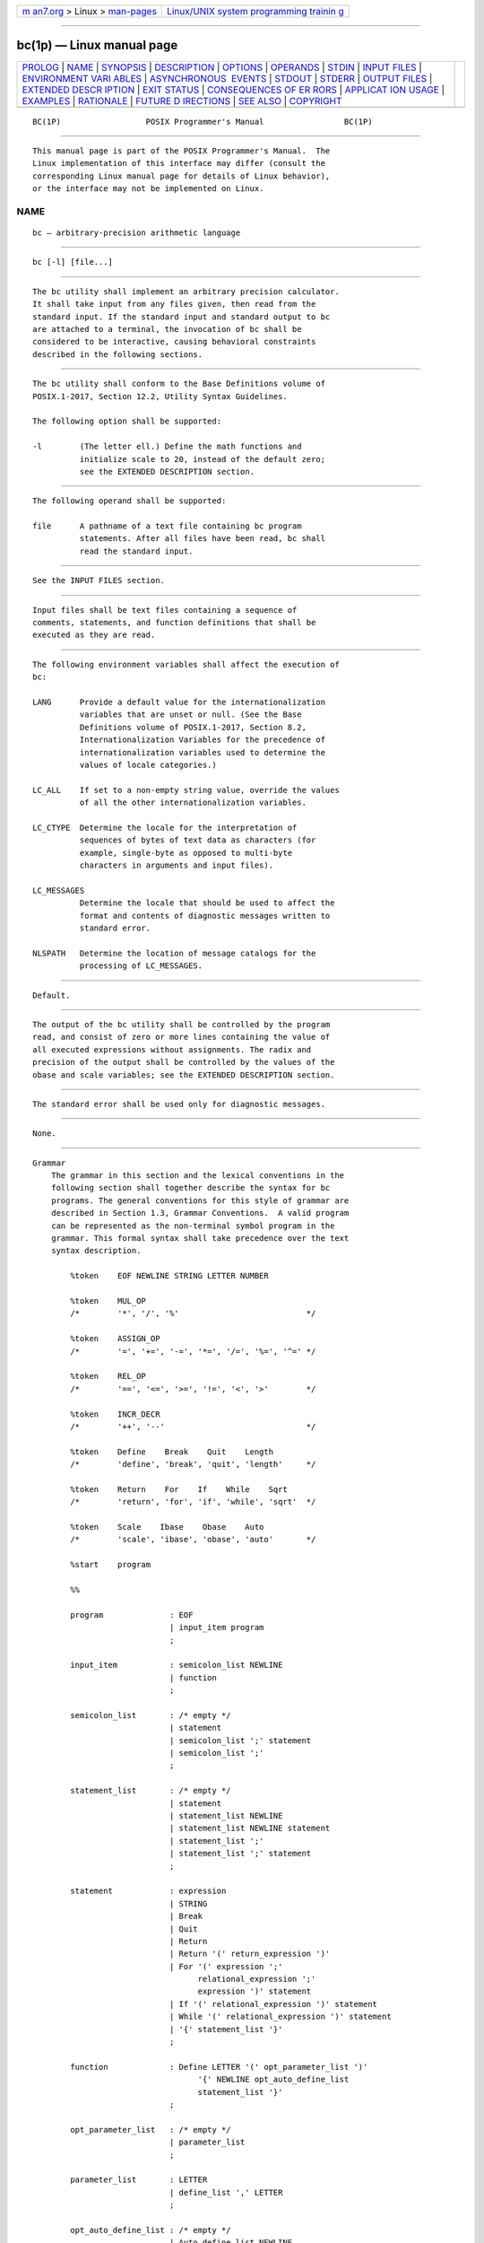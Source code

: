 .. container:: page-top

.. container:: nav-bar

   +----------------------------------+----------------------------------+
   | `m                               | `Linux/UNIX system programming   |
   | an7.org <../../../index.html>`__ | trainin                          |
   | > Linux >                        | g <http://man7.org/training/>`__ |
   | `man-pages <../index.html>`__    |                                  |
   +----------------------------------+----------------------------------+

--------------

bc(1p) — Linux manual page
==========================

+-----------------------------------+-----------------------------------+
| `PROLOG <#PROLOG>`__ \|           |                                   |
| `NAME <#NAME>`__ \|               |                                   |
| `SYNOPSIS <#SYNOPSIS>`__ \|       |                                   |
| `DESCRIPTION <#DESCRIPTION>`__ \| |                                   |
| `OPTIONS <#OPTIONS>`__ \|         |                                   |
| `OPERANDS <#OPERANDS>`__ \|       |                                   |
| `STDIN <#STDIN>`__ \|             |                                   |
| `INPUT FILES <#INPUT_FILES>`__ \| |                                   |
| `ENVIRONMENT VARI                 |                                   |
| ABLES <#ENVIRONMENT_VARIABLES>`__ |                                   |
| \|                                |                                   |
| `ASYNCHRONOUS                     |                                   |
|  EVENTS <#ASYNCHRONOUS_EVENTS>`__ |                                   |
| \| `STDOUT <#STDOUT>`__ \|        |                                   |
| `STDERR <#STDERR>`__ \|           |                                   |
| `OUTPUT FILES <#OUTPUT_FILES>`__  |                                   |
| \|                                |                                   |
| `EXTENDED DESCR                   |                                   |
| IPTION <#EXTENDED_DESCRIPTION>`__ |                                   |
| \| `EXIT STATUS <#EXIT_STATUS>`__ |                                   |
| \|                                |                                   |
| `CONSEQUENCES OF ER               |                                   |
| RORS <#CONSEQUENCES_OF_ERRORS>`__ |                                   |
| \|                                |                                   |
| `APPLICAT                         |                                   |
| ION USAGE <#APPLICATION_USAGE>`__ |                                   |
| \| `EXAMPLES <#EXAMPLES>`__ \|    |                                   |
| `RATIONALE <#RATIONALE>`__ \|     |                                   |
| `FUTURE D                         |                                   |
| IRECTIONS <#FUTURE_DIRECTIONS>`__ |                                   |
| \| `SEE ALSO <#SEE_ALSO>`__ \|    |                                   |
| `COPYRIGHT <#COPYRIGHT>`__        |                                   |
+-----------------------------------+-----------------------------------+
| .. container:: man-search-box     |                                   |
+-----------------------------------+-----------------------------------+

::

   BC(1P)                  POSIX Programmer's Manual                 BC(1P)


-----------------------------------------------------

::

          This manual page is part of the POSIX Programmer's Manual.  The
          Linux implementation of this interface may differ (consult the
          corresponding Linux manual page for details of Linux behavior),
          or the interface may not be implemented on Linux.

NAME
-------------------------------------------------

::

          bc — arbitrary-precision arithmetic language


---------------------------------------------------------

::

          bc [-l] [file...]


---------------------------------------------------------------

::

          The bc utility shall implement an arbitrary precision calculator.
          It shall take input from any files given, then read from the
          standard input. If the standard input and standard output to bc
          are attached to a terminal, the invocation of bc shall be
          considered to be interactive, causing behavioral constraints
          described in the following sections.


-------------------------------------------------------

::

          The bc utility shall conform to the Base Definitions volume of
          POSIX.1‐2017, Section 12.2, Utility Syntax Guidelines.

          The following option shall be supported:

          -l        (The letter ell.) Define the math functions and
                    initialize scale to 20, instead of the default zero;
                    see the EXTENDED DESCRIPTION section.


---------------------------------------------------------

::

          The following operand shall be supported:

          file      A pathname of a text file containing bc program
                    statements. After all files have been read, bc shall
                    read the standard input.


---------------------------------------------------

::

          See the INPUT FILES section.


---------------------------------------------------------------

::

          Input files shall be text files containing a sequence of
          comments, statements, and function definitions that shall be
          executed as they are read.


-----------------------------------------------------------------------------------

::

          The following environment variables shall affect the execution of
          bc:

          LANG      Provide a default value for the internationalization
                    variables that are unset or null. (See the Base
                    Definitions volume of POSIX.1‐2017, Section 8.2,
                    Internationalization Variables for the precedence of
                    internationalization variables used to determine the
                    values of locale categories.)

          LC_ALL    If set to a non-empty string value, override the values
                    of all the other internationalization variables.

          LC_CTYPE  Determine the locale for the interpretation of
                    sequences of bytes of text data as characters (for
                    example, single-byte as opposed to multi-byte
                    characters in arguments and input files).

          LC_MESSAGES
                    Determine the locale that should be used to affect the
                    format and contents of diagnostic messages written to
                    standard error.

          NLSPATH   Determine the location of message catalogs for the
                    processing of LC_MESSAGES.


-------------------------------------------------------------------------------

::

          Default.


-----------------------------------------------------

::

          The output of the bc utility shall be controlled by the program
          read, and consist of zero or more lines containing the value of
          all executed expressions without assignments. The radix and
          precision of the output shall be controlled by the values of the
          obase and scale variables; see the EXTENDED DESCRIPTION section.


-----------------------------------------------------

::

          The standard error shall be used only for diagnostic messages.


-----------------------------------------------------------------

::

          None.


---------------------------------------------------------------------------------

::

      Grammar
          The grammar in this section and the lexical conventions in the
          following section shall together describe the syntax for bc
          programs. The general conventions for this style of grammar are
          described in Section 1.3, Grammar Conventions.  A valid program
          can be represented as the non-terminal symbol program in the
          grammar. This formal syntax shall take precedence over the text
          syntax description.

              %token    EOF NEWLINE STRING LETTER NUMBER

              %token    MUL_OP
              /*        '*', '/', '%'                           */

              %token    ASSIGN_OP
              /*        '=', '+=', '-=', '*=', '/=', '%=', '^=' */

              %token    REL_OP
              /*        '==', '<=', '>=', '!=', '<', '>'        */

              %token    INCR_DECR
              /*        '++', '--'                              */

              %token    Define    Break    Quit    Length
              /*        'define', 'break', 'quit', 'length'     */

              %token    Return    For    If    While    Sqrt
              /*        'return', 'for', 'if', 'while', 'sqrt'  */

              %token    Scale    Ibase    Obase    Auto
              /*        'scale', 'ibase', 'obase', 'auto'       */

              %start    program

              %%

              program              : EOF
                                   | input_item program
                                   ;

              input_item           : semicolon_list NEWLINE
                                   | function
                                   ;

              semicolon_list       : /* empty */
                                   | statement
                                   | semicolon_list ';' statement
                                   | semicolon_list ';'
                                   ;

              statement_list       : /* empty */
                                   | statement
                                   | statement_list NEWLINE
                                   | statement_list NEWLINE statement
                                   | statement_list ';'
                                   | statement_list ';' statement
                                   ;

              statement            : expression
                                   | STRING
                                   | Break
                                   | Quit
                                   | Return
                                   | Return '(' return_expression ')'
                                   | For '(' expression ';'
                                         relational_expression ';'
                                         expression ')' statement
                                   | If '(' relational_expression ')' statement
                                   | While '(' relational_expression ')' statement
                                   | '{' statement_list '}'
                                   ;

              function             : Define LETTER '(' opt_parameter_list ')'
                                         '{' NEWLINE opt_auto_define_list
                                         statement_list '}'
                                   ;

              opt_parameter_list   : /* empty */
                                   | parameter_list
                                   ;

              parameter_list       : LETTER
                                   | define_list ',' LETTER
                                   ;

              opt_auto_define_list : /* empty */
                                   | Auto define_list NEWLINE
                                   | Auto define_list ';'
                                   ;

              define_list          : LETTER
                                   | LETTER '[' ']'
                                   | define_list ',' LETTER
                                   | define_list ',' LETTER '[' ']'
                                   ;

              opt_argument_list    : /* empty */
                                   | argument_list
                                   ;

              argument_list        : expression
                                   | LETTER '[' ']' ',' argument_list
                                   ;

              relational_expression : expression
                                   | expression REL_OP expression
                                   ;

              return_expression    : /* empty */
                                   | expression
                                   ;

              expression           : named_expression
                                   | NUMBER
                                   | '(' expression ')'
                                   | LETTER '(' opt_argument_list ')'
                                   | '-' expression
                                   | expression '+' expression
                                   | expression '-' expression
                                   | expression MUL_OP expression
                                   | expression '^' expression
                                   | INCR_DECR named_expression
                                   | named_expression INCR_DECR
                                   | named_expression ASSIGN_OP expression
                                   | Length '(' expression ')'
                                   | Sqrt '(' expression ')'
                                   | Scale '(' expression ')'
                                   ;

              named_expression     : LETTER
                                   | LETTER '[' expression ']'
                                   | Scale
                                   | Ibase
                                   | Obase
                                   ;

      Lexical Conventions in bc
          The lexical conventions for bc programs, with respect to the
          preceding grammar, shall be as follows:

           1. Except as noted, bc shall recognize the longest possible
              token or delimiter beginning at a given point.

           2. A comment shall consist of any characters beginning with the
              two adjacent characters "/*" and terminated by the next
              occurrence of the two adjacent characters "*/".  Comments
              shall have no effect except to delimit lexical tokens.

           3. The <newline> shall be recognized as the token NEWLINE.

           4. The token STRING shall represent a string constant; it shall
              consist of any characters beginning with the double-quote
              character ('"') and terminated by another occurrence of the
              double-quote character. The value of the string is the
              sequence of all characters between, but not including, the
              two double-quote characters. All characters shall be taken
              literally from the input, and there is no way to specify a
              string containing a double-quote character. The length of the
              value of each string shall be limited to {BC_STRING_MAX}
              bytes.

           5. A <blank> shall have no effect except as an ordinary
              character if it appears within a STRING token, or to delimit
              a lexical token other than STRING.

           6. The combination of a <backslash> character immediately
              followed by a <newline> shall have no effect other than to
              delimit lexical tokens with the following exceptions:

               *  It shall be interpreted as the character sequence
                  "\<newline>" in STRING tokens.

               *  It shall be ignored as part of a multi-line NUMBER token.

           7. The token NUMBER shall represent a numeric constant. It shall
              be recognized by the following grammar:

                  NUMBER  : integer
                          | '.' integer
                          | integer '.'
                          | integer '.' integer
                          ;

                  integer : digit
                          | integer digit
                          ;

                  digit   : 0 | 1 | 2 | 3 | 4 | 5 | 6 | 7
                          | 8 | 9 | A | B | C | D | E | F
                          ;

           8. The value of a NUMBER token shall be interpreted as a numeral
              in the base specified by the value of the internal register
              ibase (described below). Each of the digit characters shall
              have the value from 0 to 15 in the order listed here, and the
              <period> character shall represent the radix point. The
              behavior is undefined if digits greater than or equal to the
              value of ibase appear in the token. However, note the
              exception for single-digit values being assigned to ibase and
              obase themselves, in Operations in bc.

           9. The following keywords shall be recognized as tokens:

              auto     ibase    length   return   while
              break    if       obase    scale
              define   for      quit     sqrt

          10. Any of the following characters occurring anywhere except
              within a keyword shall be recognized as the token LETTER:

                  a b c d e f g h i j k l m n o p q r s t u v w x y z

          11. The following single-character and two-character sequences
              shall be recognized as the token ASSIGN_OP:

                  =   +=   -=   *=   /=   %=   ^=

          12. If an '=' character, as the beginning of a token, is followed
              by a '-' character with no intervening delimiter, the
              behavior is undefined.

          13. The following single-characters shall be recognized as the
              token MUL_OP:

                  *   /   %

          14. The following single-character and two-character sequences
              shall be recognized as the token REL_OP:

                  ==   <=   >=   !=   <   >

          15. The following two-character sequences shall be recognized as
              the token INCR_DECR:

                  ++   --

          16. The following single characters shall be recognized as tokens
              whose names are the character:

                  <newline>  (  )  ,  +  -  ;  [  ]  ^  {  }

          17. The token EOF is returned when the end of input is reached.

      Operations in bc
          There are three kinds of identifiers: ordinary identifiers, array
          identifiers, and function identifiers.  All three types consist
          of single lowercase letters. Array identifiers shall be followed
          by square brackets ("[]").  An array subscript is required except
          in an argument or auto list.  Arrays are singly dimensioned and
          can contain up to {BC_DIM_MAX} elements. Indexing shall begin at
          zero so an array is indexed from 0 to {BC_DIM_MAX}-1.  Subscripts
          shall be truncated to integers. The application shall ensure that
          function identifiers are followed by parentheses, possibly
          enclosing arguments. The three types of identifiers do not
          conflict.

          The following table summarizes the rules for precedence and
          associativity of all operators. Operators on the same line shall
          have the same precedence; rows are in order of decreasing
          precedence.

                               Table: Operators in bc

                     ┌──────────────────────────┬───────────────┐
                     │        Operator          │ Associativity │
                     ├──────────────────────────┼───────────────┤
                     │++, --                    │ N/A           │
                     │unary -                   │ N/A           │
                     │^                         │ Right to left │
                     │*, /, %                   │ Left to right │
                     │+, binary -               │ Left to right │
                     │=, +=, -=, *=, /=, %=, ^= │ Right to left │
                     │==, <=, >=, !=, <, >      │ None          │
                     └──────────────────────────┴───────────────┘
          Each expression or named expression has a scale, which is the
          number of decimal digits that shall be maintained as the
          fractional portion of the expression.

          Named expressions are places where values are stored. Named
          expressions shall be valid on the left side of an assignment. The
          value of a named expression shall be the value stored in the
          place named. Simple identifiers and array elements are named
          expressions; they have an initial value of zero and an initial
          scale of zero.

          The internal registers scale, ibase, and obase are all named
          expressions. The scale of an expression consisting of the name of
          one of these registers shall be zero; values assigned to any of
          these registers are truncated to integers. The scale register
          shall contain a global value used in computing the scale of
          expressions (as described below). The value of the register scale
          is limited to 0 ≤ scale ≤ {BC_SCALE_MAX} and shall have a default
          value of zero. The ibase and obase registers are the input and
          output number radix, respectively. The value of ibase shall be
          limited to:

              2 ≤ ibase ≤ 16

          The value of obase shall be limited to:

              2 ≤ obase ≤ {BC_BASE_MAX}

          When either ibase or obase is assigned a single digit value from
          the list in Lexical Conventions in bc, the value shall be assumed
          in hexadecimal. (For example, ibase=A sets to base ten,
          regardless of the current ibase value.) Otherwise, the behavior
          is undefined when digits greater than or equal to the value of
          ibase appear in the input. Both ibase and obase shall have
          initial values of 10.

          Internal computations shall be conducted as if in decimal,
          regardless of the input and output bases, to the specified number
          of decimal digits. When an exact result is not achieved (for
          example, scale=0; 3.2/1), the result shall be truncated.

          For all values of obase specified by this volume of POSIX.1‐2017,
          bc shall output numeric values by performing each of the
          following steps in order:

           1. If the value is less than zero, a <hyphen-minus> ('-')
              character shall be output.

           2. One of the following is output, depending on the numerical
              value:

               *  If the absolute value of the numerical value is greater
                  than or equal to one, the integer portion of the value
                  shall be output as a series of digits appropriate to
                  obase (as described below), most significant digit first.
                  The most significant non-zero digit shall be output next,
                  followed by each successively less significant digit.

               *  If the absolute value of the numerical value is less than
                  one but greater than zero and the scale of the numerical
                  value is greater than zero, it is unspecified whether the
                  character 0 is output.

               *  If the numerical value is zero, the character 0 shall be
                  output.

           3. If the scale of the value is greater than zero and the
              numeric value is not zero, a <period> character shall be
              output, followed by a series of digits appropriate to obase
              (as described below) representing the most significant
              portion of the fractional part of the value. If s represents
              the scale of the value being output, the number of digits
              output shall be s if obase is 10, less than or equal to s if
              obase is greater than 10, or greater than or equal to s if
              obase is less than 10. For obase values other than 10, this
              should be the number of digits needed to represent a
              precision of 10s.

          For obase values from 2 to 16, valid digits are the first obase
          of the single characters:

              0  1  2  3  4  5  6  7  8  9  A  B  C  D  E  F

          which represent the values zero to 15, inclusive, respectively.

          For bases greater than 16, each digit shall be written as a
          separate multi-digit decimal number. Each digit except the most
          significant fractional digit shall be preceded by a single
          <space>.  For bases from 17 to 100, bc shall write two-digit
          decimal numbers; for bases from 101 to 1000, three-digit decimal
          strings, and so on. For example, the decimal number 1024 in base
          25 would be written as:

               01 15 24

          and in base 125, as:

               008 024

          Very large numbers shall be split across lines with 70 characters
          per line in the POSIX locale; other locales may split at
          different character boundaries. Lines that are continued shall
          end with a <backslash>.

          A function call shall consist of a function name followed by
          parentheses containing a <comma>-separated list of expressions,
          which are the function arguments. A whole array passed as an
          argument shall be specified by the array name followed by empty
          square brackets. All function arguments shall be passed by value.
          As a result, changes made to the formal parameters shall have no
          effect on the actual arguments. If the function terminates by
          executing a return statement, the value of the function shall be
          the value of the expression in the parentheses of the return
          statement or shall be zero if no expression is provided or if
          there is no return statement.

          The result of sqrt(expression) shall be the square root of the
          expression. The result shall be truncated in the least
          significant decimal place. The scale of the result shall be the
          scale of the expression or the value of scale, whichever is
          larger.

          The result of length(expression) shall be the total number of
          significant decimal digits in the expression. The scale of the
          result shall be zero.

          The result of scale(expression) shall be the scale of the
          expression. The scale of the result shall be zero.

          A numeric constant shall be an expression. The scale shall be the
          number of digits that follow the radix point in the input
          representing the constant, or zero if no radix point appears.

          The sequence ( expression ) shall be an expression with the same
          value and scale as expression.  The parentheses can be used to
          alter the normal precedence.

          The semantics of the unary and binary operators are as follows:

          -expression
                The result shall be the negative of the expression.  The
                scale of the result shall be the scale of expression.

          The unary increment and decrement operators shall not modify the
          scale of the named expression upon which they operate. The scale
          of the result shall be the scale of that named expression.

          ++named-expression
                The named expression shall be incremented by one. The
                result shall be the value of the named expression after
                incrementing.

          --named-expression
                The named expression shall be decremented by one. The
                result shall be the value of the named expression after
                decrementing.

          named-expression++
                The named expression shall be incremented by one. The
                result shall be the value of the named expression before
                incrementing.

          named-expression--
                The named expression shall be decremented by one. The
                result shall be the value of the named expression before
                decrementing.

          The exponentiation operator, <circumflex> ('^'), shall bind right
          to left.

          expression^expression
                The result shall be the first expression raised to the
                power of the second expression.  If the second expression
                is not an integer, the behavior is undefined.  If a is the
                scale of the left expression and b is the absolute value of
                the right expression, the scale of the result shall be:

                    if b >= 0 min(a * b, max(scale, a)) if b < 0 scale

          The multiplicative operators ('*', '/', '%') shall bind left to
          right.

          expression*expression
                The result shall be the product of the two expressions. If
                a and b are the scales of the two expressions, then the
                scale of the result shall be:

                    min(a+b,max(scale,a,b))

          expression/expression
                The result shall be the quotient of the two expressions.
                The scale of the result shall be the value of scale.

          expression%expression
                For expressions a and b, a%b shall be evaluated equivalent
                to the steps:

                 1. Compute a/b to current scale.

                 2. Use the result to compute:

                        a - (a / b) * b

                    to scale:

                        max(scale + scale(b), scale(a))

                The scale of the result shall be:

                    max(scale + scale(b), scale(a))

                When scale is zero, the '%' operator is the mathematical
                remainder operator.

          The additive operators ('+', '-') shall bind left to right.

          expression+expression
                The result shall be the sum of the two expressions. The
                scale of the result shall be the maximum of the scales of
                the expressions.

          expression-expression
                The result shall be the difference of the two expressions.
                The scale of the result shall be the maximum of the scales
                of the expressions.

          The assignment operators ('=', "+=", "-=", "*=", "/=", "%=",
          "^=") shall bind right to left.

          named-expression=expression
                This expression shall result in assigning the value of the
                expression on the right to the named expression on the
                left. The scale of both the named expression and the result
                shall be the scale of expression.

          The compound assignment forms:

              named-expression <operator>= expression

          shall be equivalent to:

              named-expression=named-expression <operator> expression

          except that the named-expression shall be evaluated only once.

          Unlike all other operators, the relational operators ('<', '>',
          "<=", ">=", "==", "!=") shall be only valid as the object of an
          if, while, or inside a for statement.

          expression1<expression2
                The relation shall be true if the value of expression1 is
                strictly less than the value of expression2.

          expression1>expression2
                The relation shall be true if the value of expression1 is
                strictly greater than the value of expression2.

          expression1<=expression2
                The relation shall be true if the value of expression1 is
                less than or equal to the value of expression2.

          expression1>=expression2
                The relation shall be true if the value of expression1 is
                greater than or equal to the value of expression2.

          expression1==expression2
                The relation shall be true if the values of expression1 and
                expression2 are equal.

          expression1!=expression2
                The relation shall be true if the values of expression1 and
                expression2 are unequal.

          There are only two storage classes in bc: global and automatic
          (local).  Only identifiers that are local to a function need be
          declared with the auto command. The arguments to a function shall
          be local to the function.  All other identifiers are assumed to
          be global and available to all functions. All identifiers, global
          and local, have initial values of zero. Identifiers declared as
          auto shall be allocated on entry to the function and released on
          returning from the function. They therefore do not retain values
          between function calls. Auto arrays shall be specified by the
          array name followed by empty square brackets. On entry to a
          function, the old values of the names that appear as parameters
          and as automatic variables shall be pushed onto a stack. Until
          the function returns, reference to these names shall refer only
          to the new values.

          References to any of these names from other functions that are
          called from this function also refer to the new value until one
          of those functions uses the same name for a local variable.

          When a statement is an expression, unless the main operator is an
          assignment, execution of the statement shall write the value of
          the expression followed by a <newline>.

          When a statement is a string, execution of the statement shall
          write the value of the string.

          Statements separated by <semicolon> or <newline> characters shall
          be executed sequentially. In an interactive invocation of bc,
          each time a <newline> is read that satisfies the grammatical
          production:

              input_item : semicolon_list NEWLINE

          the sequential list of statements making up the semicolon_list
          shall be executed immediately and any output produced by that
          execution shall be written without any delay due to buffering.

          In an if statement (if(relation) statement), the statement shall
          be executed if the relation is true.

          The while statement (while(relation) statement) implements a loop
          in which the relation is tested; each time the relation is true,
          the statement shall be executed and the relation retested. When
          the relation is false, execution shall resume after statement.

          A for statement(for(expression; relation; expression) statement)
          shall be the same as:

              first-expression
              while (relation) {
                  statement
                  last-expression
              }

          The application shall ensure that all three expressions are
          present.

          The break statement shall cause termination of a for or while
          statement.

          The auto statement (auto identifier [,identifier] ...) shall
          cause the values of the identifiers to be pushed down.  The
          identifiers can be ordinary identifiers or array identifiers.
          Array identifiers shall be specified by following the array name
          by empty square brackets. The application shall ensure that the
          auto statement is the first statement in a function definition.

          A define statement:

              define LETTER ( opt_parameter_list ) {
                  opt_auto_define_list
                  statement_list
              }

          defines a function named LETTER.  If a function named LETTER was
          previously defined, the define statement shall replace the
          previous definition. The expression:

              LETTER ( opt_argument_list )

          shall invoke the function named LETTER.  The behavior is
          undefined if the number of arguments in the invocation does not
          match the number of parameters in the definition. Functions shall
          be defined before they are invoked. A function shall be
          considered to be defined within its own body, so recursive calls
          are valid. The values of numeric constants within a function
          shall be interpreted in the base specified by the value of the
          ibase register when the function is invoked.

          The return statements (return and return(expression)) shall cause
          termination of a function, popping of its auto variables, and
          specification of the result of the function. The first form shall
          be equivalent to return(0).  The value and scale of the result
          returned by the function shall be the value and scale of the
          expression returned.

          The quit statement (quit) shall stop execution of a bc program at
          the point where the statement occurs in the input, even if it
          occurs in a function definition, or in an if, for, or while
          statement.

          The following functions shall be defined when the -l option is
          specified:

          s( expression )
                Sine of argument in radians.

          c( expression )
                Cosine of argument in radians.

          a( expression )
                Arctangent of argument.

          l( expression )
                Natural logarithm of argument.

          e( expression )
                Exponential function of argument.

          j( expression1, expression2 )
                Bessel function of expression2 of the first kind of integer
                order expression1.

          The scale of the result returned by these functions shall be the
          value of the scale register at the time the function is invoked.
          The value of the scale register after these functions have
          completed their execution shall be the same value it had upon
          invocation. The behavior is undefined if any of these functions
          is invoked with an argument outside the domain of the
          mathematical function.


---------------------------------------------------------------

::

          The following exit values shall be returned:

          0         All input files were processed successfully.

          unspecified
                    An error occurred.


-------------------------------------------------------------------------------------

::

          If any file operand is specified and the named file cannot be
          accessed, bc shall write a diagnostic message to standard error
          and terminate without any further action.

          In an interactive invocation of bc, the utility should print an
          error message and recover following any error in the input. In a
          non-interactive invocation of bc, invalid input causes undefined
          behavior.

          The following sections are informative.


---------------------------------------------------------------------------

::

          Automatic variables in bc do not work in exactly the same way as
          in either C or PL/1.

          For historical reasons, the exit status from bc cannot be relied
          upon to indicate that an error has occurred.  Returning zero
          after an error is possible. Therefore, bc should be used
          primarily by interactive users (who can react to error messages)
          or by application programs that can somehow validate the answers
          returned as not including error messages.

          The bc utility always uses the <period> ('.')  character to
          represent a radix point, regardless of any decimal-point
          character specified as part of the current locale. In languages
          like C or awk, the <period> character is used in program source,
          so it can be portable and unambiguous, while the locale-specific
          character is used in input and output. Because there is no
          distinction between source and input in bc, this arrangement
          would not be possible. Using the locale-specific character in
          bc's input would introduce ambiguities into the language;
          consider the following example in a locale with a <comma> as the
          decimal-point character:

              define f(a,b) {
                  ...
              }
              ...

              f(1,2,3)

          Because of such ambiguities, the <period> character is used in
          input. Having input follow different conventions from output
          would be confusing in either pipeline usage or interactive usage,
          so the <period> is also used in output.


---------------------------------------------------------

::

          In the shell, the following assigns an approximation of the first
          ten digits of 'π' to the variable x:

              x=$(printf "%s\n" 'scale = 10; 104348/33215' | bc)

          The following bc program prints the same approximation of 'π',
          with a label, to standard output:

              scale = 10
              "pi equals "
              104348 / 33215

          The following defines a function to compute an approximate value
          of the exponential function (note that such a function is
          predefined if the -l option is specified):

              scale = 20
              define e(x){
                  auto a, b, c, i, s
                  a = 1
                  b = 1
                  s = 1
                  for (i = 1; 1 == 1; i++){
                      a = a*x
                      b = b*i
                      c = a/b
                      if (c == 0) {
                           return(s)
                      }
                      s = s+c
                  }
              }

          The following prints approximate values of the exponential
          function of the first ten integers:

              for (i = 1; i <= 10; ++i) {
                  e(i)
              }


-----------------------------------------------------------

::

          The bc utility is implemented historically as a front-end
          processor for dc; dc was not selected to be part of this volume
          of POSIX.1‐2017 because bc was thought to have a more intuitive
          programmatic interface. Current implementations that implement bc
          using dc are expected to be compliant.

          The exit status for error conditions has been left unspecified
          for several reasons:

           *  The bc utility is used in both interactive and non-
              interactive situations.  Different exit codes may be
              appropriate for the two uses.

           *  It is unclear when a non-zero exit should be given; divide-
              by-zero, undefined functions, and syntax errors are all
              possibilities.

           *  It is not clear what utility the exit status has.

           *  In the 4.3 BSD, System V, and Ninth Edition implementations,
              bc works in conjunction with dc.  The dc utility is the
              parent, bc is the child. This was done to cleanly terminate
              bc if dc aborted.

          The decision to have bc exit upon encountering an inaccessible
          input file is based on the belief that bc file1 file2 is used
          most often when at least file1 contains data/function
          declarations/initializations. Having bc continue with
          prerequisite files missing is probably not useful. There is no
          implication in the CONSEQUENCES OF ERRORS section that bc must
          check all its files for accessibility before opening any of them.

          There was considerable debate on the appropriateness of the
          language accepted by bc.  Several reviewers preferred to see
          either a pure subset of the C language or some changes to make
          the language more compatible with C.  While the bc language has
          some obvious similarities to C, it has never claimed to be
          compatible with any version of C. An interpreter for a subset of
          C might be a very worthwhile utility, and it could potentially
          make bc obsolete. However, no such utility is known in historical
          practice, and it was not within the scope of this volume of
          POSIX.1‐2017 to define such a language and utility. If and when
          they are defined, it may be appropriate to include them in a
          future version of this standard. This left the following
          alternatives:

           1. Exclude any calculator language from this volume of
              POSIX.1‐2017.

              The consensus of the standard developers was that a simple
              programmatic calculator language is very useful for both
              applications and interactive users. The only arguments for
              excluding any calculator were that it would become obsolete
              if and when a C-compatible one emerged, or that the absence
              would encourage the development of such a C-compatible one.
              These arguments did not sufficiently address the needs of
              current application developers.

           2. Standardize the historical dc, possibly with minor
              modifications.

              The consensus of the standard developers was that dc is a
              fundamentally less usable language and that that would be far
              too severe a penalty for avoiding the issue of being similar
              to but incompatible with C.

           3. Standardize the historical bc, possibly with minor
              modifications.

              This was the approach taken. Most of the proponents of
              changing the language would not have been satisfied until
              most or all of the incompatibilities with C were resolved.
              Since most of the changes considered most desirable would
              break historical applications and require significant
              modification to historical implementations, almost no
              modifications were made. The one significant modification
              that was made was the replacement of the historical bc
              assignment operators "=+", and so on, with the more modern
              "+=", and so on. The older versions are considered to be
              fundamentally flawed because of the lexical ambiguity in uses
              like a=-1.

              In order to permit implementations to deal with backwards-
              compatibility as they see fit, the behavior of this one
              ambiguous construct was made undefined. (At least three
              implementations have been known to support this change
              already, so the degree of change involved should not be
              great.)

          The '%' operator is the mathematical remainder operator when
          scale is zero. The behavior of this operator for other values of
          scale is from historical implementations of bc, and has been
          maintained for the sake of historical applications despite its
          non-intuitive nature.

          Historical implementations permit setting ibase and obase to a
          broader range of values. This includes values less than 2, which
          were not seen as sufficiently useful to standardize. These
          implementations do not interpret input properly for values of
          ibase that are greater than 16. This is because numeric constants
          are recognized syntactically, rather than lexically, as described
          in this volume of POSIX.1‐2017. They are built from lexical
          tokens of single hexadecimal digits and <period> characters.
          Since <blank> characters between tokens are not visible at the
          syntactic level, it is not possible to recognize the multi-digit
          ``digits'' used in the higher bases properly. The ability to
          recognize input in these bases was not considered useful enough
          to require modifying these implementations.  Note that the
          recognition of numeric constants at the syntactic level is not a
          problem with conformance to this volume of POSIX.1‐2017, as it
          does not impact the behavior of conforming applications (and
          correct bc programs). Historical implementations also accept
          input with all of the digits '0'-'9' and 'A'-'F' regardless of
          the value of ibase; since digits with value greater than or equal
          to ibase are not really appropriate, the behavior when they
          appear is undefined, except for the common case of:

              ibase=8;
                  /* Process in octal base. */
              ...
              ibase=A
                  /* Restore decimal base. */

          In some historical implementations, if the expression to be
          written is an uninitialized array element, a leading <space>
          and/or up to four leading 0 characters may be output before the
          character zero. This behavior is considered a bug; it is unlikely
          that any currently conforming application relies on:

              echo 'b[3]' | bc

          returning 00000 rather than 0.

          Exact calculation of the number of fractional digits to output
          for a given value in a base other than 10 can be computationally
          expensive.  Historical implementations use a faster
          approximation, and this is permitted. Note that the requirements
          apply only to values of obase that this volume of POSIX.1‐2017
          requires implementations to support (in particular, not to 1, 0,
          or negative bases, if an implementation supports them as an
          extension).

          Historical implementations of bc did not allow array parameters
          to be passed as the last parameter to a function. New
          implementations are encouraged to remove this restriction even
          though it is not required by the grammar.


---------------------------------------------------------------------------

::

          None.


---------------------------------------------------------

::

          Section 1.3, Grammar Conventions, awk(1p)

          The Base Definitions volume of POSIX.1‐2017, Chapter 8,
          Environment Variables, Section 12.2, Utility Syntax Guidelines


-----------------------------------------------------------

::

          Portions of this text are reprinted and reproduced in electronic
          form from IEEE Std 1003.1-2017, Standard for Information
          Technology -- Portable Operating System Interface (POSIX), The
          Open Group Base Specifications Issue 7, 2018 Edition, Copyright
          (C) 2018 by the Institute of Electrical and Electronics
          Engineers, Inc and The Open Group.  In the event of any
          discrepancy between this version and the original IEEE and The
          Open Group Standard, the original IEEE and The Open Group
          Standard is the referee document. The original Standard can be
          obtained online at http://www.opengroup.org/unix/online.html .

          Any typographical or formatting errors that appear in this page
          are most likely to have been introduced during the conversion of
          the source files to man page format. To report such errors, see
          https://www.kernel.org/doc/man-pages/reporting_bugs.html .

   IEEE/The Open Group               2017                            BC(1P)

--------------

Pages that refer to this page: `printf(1p) <../man1/printf.1p.html>`__

--------------

--------------

.. container:: footer

   +-----------------------+-----------------------+-----------------------+
   | HTML rendering        |                       | |Cover of TLPI|       |
   | created 2021-08-27 by |                       |                       |
   | `Michael              |                       |                       |
   | Ker                   |                       |                       |
   | risk <https://man7.or |                       |                       |
   | g/mtk/index.html>`__, |                       |                       |
   | author of `The Linux  |                       |                       |
   | Programming           |                       |                       |
   | Interface <https:     |                       |                       |
   | //man7.org/tlpi/>`__, |                       |                       |
   | maintainer of the     |                       |                       |
   | `Linux man-pages      |                       |                       |
   | project <             |                       |                       |
   | https://www.kernel.or |                       |                       |
   | g/doc/man-pages/>`__. |                       |                       |
   |                       |                       |                       |
   | For details of        |                       |                       |
   | in-depth **Linux/UNIX |                       |                       |
   | system programming    |                       |                       |
   | training courses**    |                       |                       |
   | that I teach, look    |                       |                       |
   | `here <https://ma     |                       |                       |
   | n7.org/training/>`__. |                       |                       |
   |                       |                       |                       |
   | Hosting by `jambit    |                       |                       |
   | GmbH                  |                       |                       |
   | <https://www.jambit.c |                       |                       |
   | om/index_en.html>`__. |                       |                       |
   +-----------------------+-----------------------+-----------------------+

--------------

.. container:: statcounter

   |Web Analytics Made Easy - StatCounter|

.. |Cover of TLPI| image:: https://man7.org/tlpi/cover/TLPI-front-cover-vsmall.png
   :target: https://man7.org/tlpi/
.. |Web Analytics Made Easy - StatCounter| image:: https://c.statcounter.com/7422636/0/9b6714ff/1/
   :class: statcounter
   :target: https://statcounter.com/
